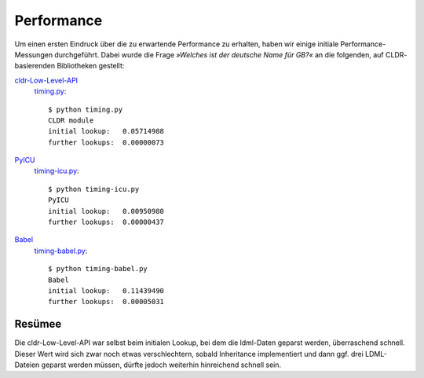 .. highlight:: console
.. sectionauthor:: Veit Schiele <kontakt@veit-schiele.de>

Performance
===========

Um einen ersten Eindruck über die zu erwartende Performance zu erhalten, haben
wir einige initiale Performance-Messungen durchgeführt. Dabei wurde die Frage
*»Welches ist der deutsche Name für GB?«* an die folgenden, auf CLDR-
basierenden Bibliotheken gestellt: 

`cldr-Low-Level-API <http://www.pysprints.de/locale/cldr/low-level-api.html>`_
 `timing.py <https://bitbucket.org/loewis/cldr/src/6c176614e5b8/timing.py?at=default>`_::

    $ python timing.py
    CLDR module
    initial lookup:   0.05714988
    further lookups:  0.00000073

`PyICU <https://pypi.python.org/pypi/PyICU>`_
 `timing-icu.py <https://bitbucket.org/loewis/cldr/src/6c176614e5b84a81417e7c8c5a038b7df1531d06/timing-icu.py?at=default>`_::

  $ python timing-icu.py
  PyICU
  initial lookup:   0.00950980
  further lookups:  0.00000437

`Babel <http://babel.edgewall.org/>`_
 `timing-babel.py <https://bitbucket.org/loewis/cldr/src/6c176614e5b84a81417e7c8c5a038b7df1531d06/timing-babel.py?at=default>`_::

  $ python timing-babel.py
  Babel
  initial lookup:   0.11439490
  further lookups:  0.00005031

Resümee
-------

Die cldr-Low-Level-API war selbst beim initialen Lookup, bei dem die ldml-Daten
geparst werden, überraschend schnell. Dieser Wert wird sich zwar noch etwas
verschlechtern, sobald Inheritance implementiert und dann ggf. drei LDML-
Dateien geparst werden müssen, dürfte jedoch weiterhin hinreichend schnell
sein.

